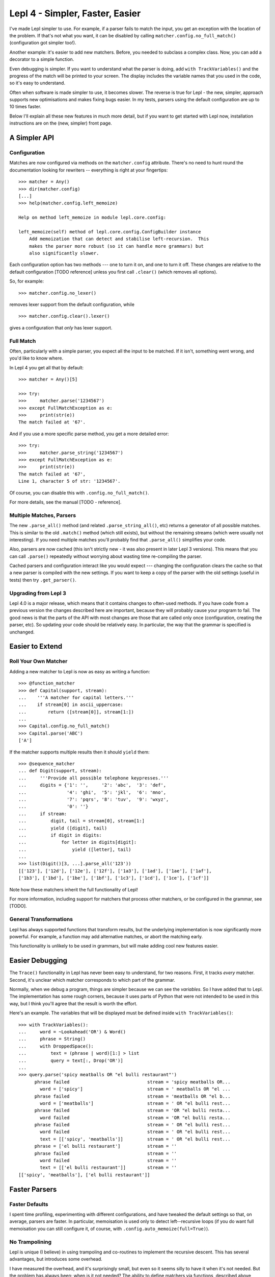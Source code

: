 
Lepl 4 - Simpler, Faster, Easier
================================

I've made Lepl simpler to use.  For example, if a parser fails to match the
input, you get an exception with the location of the problem.  If that's not
what you want, it can be disabled by calling
``matcher.config.no_full_match()`` (configuration got simpler too!).

Another example: it's easier to add new matchers.  Before, you needed to
subclass a complex class.  Now, you can add a decorator to a simple function.

Even debugging is simpler.  If you want to understand what the parser is
doing, add ``with TrackVariables()`` and the progress of the match will be
printed to your screen.  The display includes the variable names that you used
in the code, so it's easy to understand.

Often when software is made simpler to use, it becomes slower.  The reverse is
true for Lepl - the new, simpler, approach supports new optimisations and
makes fixing bugs easier.  In my tests, parsers using the default
configuration are up to 10 times faster.

Below I'll explain all these new features in much more detail, but if you want
to get started with Lepl now, installation instructions are on the (new,
simpler) front page.


A Simpler API
-------------

Configuration
~~~~~~~~~~~~~

Matches are now configured via methods on the ``matcher.config`` attribute.
There's no need to hunt round the documentation looking for rewriters --
everything is right at your fingertips::

   >>> matcher = Any()
   >>> dir(matcher.config)
   [...]
   >>> help(matcher.config.left_memoize)
   
   Help on method left_memoize in module lepl.core.config:
   
   left_memoize(self) method of lepl.core.config.ConfigBuilder instance
       Add memoization that can detect and stabilise left-recursion.  This
       makes the parser more robust (so it can handle more grammars) but
       also significantly slower.

Each configuration option has two methods --- one to turn it on, and one to
turn it off.  These changes are relative to the default configuration [TODO
reference] unless you first call ``.clear()`` (which removes all options).

So, for example::

  >>> matcher.config.no_lexer()

removes lexer support from the default configuration, while

::

  >>> matcher.config.clear().lexer()

gives a configuration that *only* has lexer support.


Full Match
~~~~~~~~~~

Often, particularly with a simple parser, you expect all the input to be
matched.  If it isn't, something went wrong, and you'd like to know where.

In Lepl 4 you get all that by default::

  >>> matcher = Any()[5]
  
  >>> try:
  >>>     matcher.parse('1234567')
  >>> except FullMatchException as e:
  >>>     print(str(e))
  The match failed at '67'.

And if you use a more specific parse method, you get a more detailed error::
   
  >>> try:
  >>>     matcher.parse_string('1234567')
  >>> except FullMatchException as e:
  >>>     print(str(e))
  The match failed at '67',
  Line 1, character 5 of str: '1234567'.

Of course, you can disable this with ``.config.no_full_match()``.

For more details, see the manual [TODO - reference].


Multiple Matches, Parsers
~~~~~~~~~~~~~~~~~~~~~~~~~

The new ``.parse_all()`` method (and related ``.parse_string_all()``, etc)
returns a generator of all possible matches.  This is similar to the old
``.match()`` method (which still exists), but without the remaining streams
(which were usually not interesting).  If you need multiple matches you'll
probably find that ``.parse_all()`` simplifies your code.

Also, parsers are now cached (this isn't strictly new - it was also present in
later Lepl 3 versions).  This means that you can call ``.parse()`` repeatedly
without worrying about wasting time re-compiling the parser.

Cached parsers and configuration interact like you would expect --- changing
the configuration clears the cache so that a new parser is compiled with the
new settings.  If you want to keep a copy of the parser with the old settings
(useful in tests) then try ``.get_parser()``.


Upgrading from Lepl 3
~~~~~~~~~~~~~~~~~~~~~

Lepl 4.0 is a major release, which means that it contains changes to
often-used methods.  If you have code from a previous version the changes
described here are important, because they will probably cause your program to
fail.  The good news is that the parts of the API with most changes are those
that are called only once (configuration, creating the parser, etc).  So
updating your code should be relatively easy.  In particular, the way that the
grammar is specified is unchanged.


Easier to Extend
----------------

Roll Your Own Matcher
~~~~~~~~~~~~~~~~~~~~~

Adding a new matcher to Lepl is now as easy as writing a function::

  >>> @function_matcher
  >>> def Capital(support, stream):
  ...    '''A matcher for capital letters.'''
  ...    if stream[0] in ascii_uppercase:
  ...        return ([stream[0]], stream[1:])
  ...
  >>> Capital.config.no_full_match()
  >>> Capital.parse('ABC')
  ['A']

If the matcher supports multiple results then it should ``yield`` them::

  >>> @sequence_matcher
  ... def Digit(support, stream):
  ...     '''Provide all possible telephone keypresses.'''
  ...     digits = {'1': '',     '2': 'abc',  '3': 'def',
  ...               '4': 'ghi',  '5': 'jkl',  '6': 'mno',
  ...               '7': 'pqrs', '8': 'tuv',  '9': 'wxyz',
  ...               '0': ''}
  ...     if stream:
  ...         digit, tail = stream[0], stream[1:]
  ...         yield ([digit], tail)
  ...         if digit in digits:
  ...             for letter in digits[digit]:
  ...                 yield ([letter], tail)
  ...
  >>> list(Digit()[3, ...].parse_all('123'))
  [['123'], ['12d'], ['12e'], ['12f'], ['1a3'], ['1ad'], ['1ae'], ['1af'], 
  ['1b3'], ['1bd'], ['1be'], ['1bf'], ['1c3'], ['1cd'], ['1ce'], ['1cf']]

Note how these matchers inherit the full functionality of Lepl!

For more information, including support for matchers that process other
matchers, or be configured in the grammar, see [TODO].


General Transformations
~~~~~~~~~~~~~~~~~~~~~~~

Lepl has always supported functions that transform results, but the underlying
implementation is now significantly more powerful.  For example, a function may
add alternative matches, or abort the matching early.

This functionality is unlikely to be used in grammars, but will make adding
cool new features easier.


Easier Debugging
----------------

The ``Trace()`` functionality in Lepl has never been easy to understand, for
two reasons.  First, it tracks *every* matcher.  Second, it's unclear which
matcher corresponds to which part of the grammar.

Normally, when we debug a program, things are simpler because we can see the
*variables*.  So I have added that to Lepl.  The implementation has some rough
corners, because it uses parts of Python that were not intended to be used in
this way, but I think you'll agree that the result is worth the effort.

Here's an example.  The variables that will be displayed must be defined
inside ``with TrackVariables()``::

  >>> with TrackVariables():
  ...     word = ~Lookahead('OR') & Word()
  ...     phrase = String()
  ...     with DroppedSpace():
  ...         text = (phrase | word)[1:] > list
  ...         query = text[:, Drop('OR')]
  ...
  >>> query.parse('spicy meatballs OR "el bulli restaurant"')
        phrase failed                             stream = 'spicy meatballs OR...
          word = ['spicy']                        stream = ' meatballs OR "el ...
        phrase failed                             stream = 'meatballs OR "el b...
          word = ['meatballs']                    stream = ' OR "el bulli rest...
        phrase failed                             stream = 'OR "el bulli resta...
          word failed                             stream = 'OR "el bulli resta...
        phrase failed                             stream = ' OR "el bulli rest...
          word failed                             stream = ' OR "el bulli rest...
          text = [['spicy', 'meatballs']]         stream = ' OR "el bulli rest...
        phrase = ['el bulli restaurant']          stream = ''
        phrase failed                             stream = ''
          word failed                             stream = ''
          text = [['el bulli restaurant']]        stream = ''
  [['spicy', 'meatballs'], ['el bulli restaurant']]



Faster Parsers
--------------

Faster Defaults
~~~~~~~~~~~~~~~

I spent time profiling, experimenting with different configurations, and have
tweaked the default settings so that, on average, parsers are faster.  In
particular, memoisation is used only to detect left--recursive loops (if you
do want full memoisation you can still configure it, of course, with
``.config.auto_memoize(full=True)``).


No Trampolining
~~~~~~~~~~~~~~~

Lepl is unique (I believe) in using trampoling and co-routines to implement
the recursive descent.  This has several advantages, but introduces some
overhead.

I have measured the overhead, and it's surprisingly small, but even so it
seems silly to have it when it's not needed.  But the problem has always been:
when is it not needed?  The ability to define matchers via functions,
described above, finally gave an answer to that question.

Matchers that are defined as functions are simpler than a completely general
matcher.  So Lepl exploits this to remove trampolining when they are used.
And, of course, matchers provided by Lepl are implemented this way when
possible.

The end result is that trampoling is removed when the grammar is unlikely to
need it.  If you disagree you add it back through the configuration
(``.config.no_direct_eval()``).


Better Memoisation
~~~~~~~~~~~~~~~~~~

Sometimes memoisation is a *big* win.  It's not enabled by default, so you
still need to experiment to find out when to use it.  But until now it had a
stupid bug that made it less likely to work.  That bug is now fixed, so when
you need memoisation, it will be there for you.
